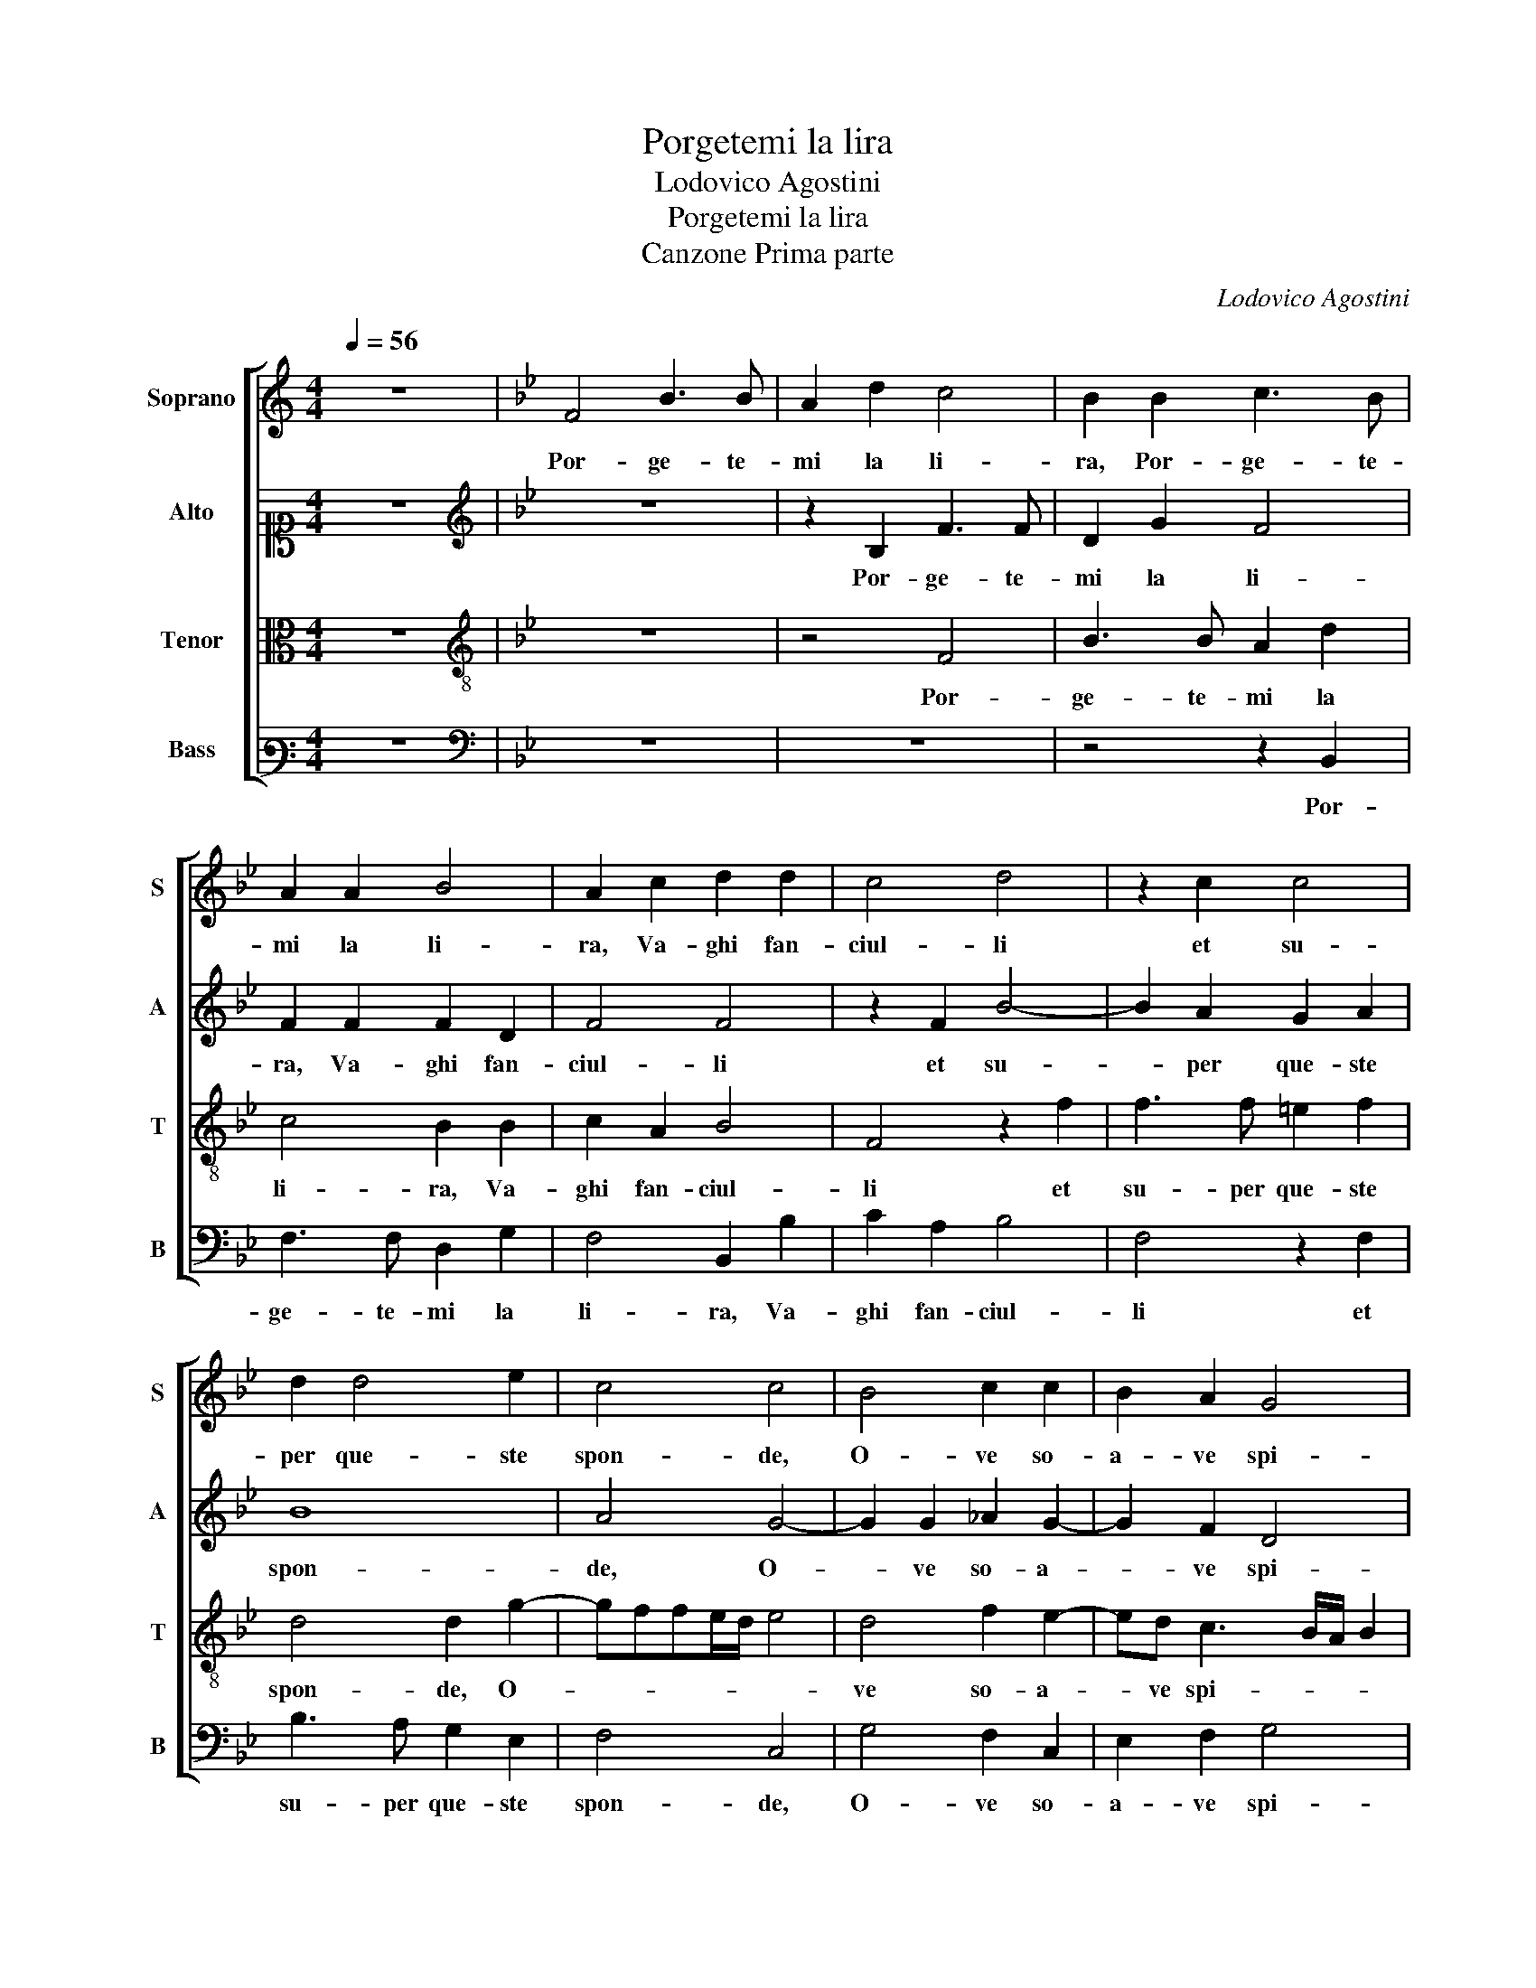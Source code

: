 X:1
T:Porgetemi la lira
T:Lodovico Agostini
T:Porgetemi la lira
T:Canzone Prima parte
C:Lodovico Agostini
%%score [ 1 2 3 4 ]
L:1/8
Q:1/4=56
M:4/4
K:C
V:1 treble nm="Soprano" snm="S"
V:2 alto1 nm="Alto" snm="A"
V:3 alto nm="Tenor" snm="T"
V:4 bass3 nm="Bass" snm="B"
V:1
 z8 |[K:Bb] F4 B3 B | A2 d2 c4 | B2 B2 c3 B | A2 A2 B4 | A2 c2 d2 d2 | c4 d4 | z2 c2 c4 | %8
w: |Por- ge- te-|mi la li-|ra, Por- ge- te-|mi la li-|ra, Va- ghi fan-|ciul- li|et su-|
 d2 d4 e2 | c4 c4 | B4 c2 c2 | B2 A2 G4 | G2 c4 A2 | A4 z2 B2 | B2 c2 d2 B2 | c3 d e4 | c2 c4 A2 | %17
w: per que- ste|spon- de,|O- ve so-|a- ve spi-|ra Ze- phi-|ro et|mo- ve fior, et|mo- ve fior|her- bet- te e|
 B4 A2 A2 | B2 F2 c4 | d4 z2 d2 | d3 =B c2 d2 | e4 d4 | z4 B4 | c6 c2 | B2 B2 B4 | %25
w: fron- de, her-|bet- te e fron-|de. E|tre- mo- lar fa|l'on- de,|Del|Tar- ro in-|ar- gen- ta-|
[M:3/4][Q:1/4=84] B6 | A2 G2 A2- | AA B2 c2- | c2 B2 B2- | BB A2 G/F/G/A/ | B4 A2 | G2 GG A>B | %32
w: te,|Can- tiam que-|* sto bel gior-|* no, Che|_ co- sì lie- * * *|* to e a-|dor- no Ci me- na'l|
 cG B B2 B | B B3/2A/4G/4A B2 | z B Bc dc | =B2 c2 c2- | cc e2 dc | B2 c f2 d | c2 d2 z B | %39
w: sol con le chio- me in-|do- ra- * * * te,|Che da che al- lu- ma il|mon- do Non|_ a- per- se gia-|mai il piu gio-|con- do, Che|
 Bc dc =B2 | c2 c3 c | e2 dc B2 | c f2 d c2 | d6 |] %44
w: da che al- lu- ma il mon-|do Non a-|per- se gia- mai|il piu gio- con-|do.|
V:2
 z8 |[K:Bb][K:treble] z8 | z2 B,2 F3 F | D2 G2 F4 | F2 F2 F2 D2 | F4 F4 | z2 F2 B4- | B2 A2 G2 A2 | %8
w: ||Por- ge- te-|mi la li-|ra, Va- ghi fan-|ciul- li|et su-|* per que- ste|
 B8 | A4 G4- | G2 G2 _A2 G2- | G2 F2 D4 | =E4 F4- | F2 F2 D2 F2 | G2 A2 B2 G2 | _A6 G2 | F4 z4 | %17
w: spon-|de, O-|* ve so- a-|* ve spi-|ra Ze-|* phi- ro et|mo- ve fior, et|mo- ve|fior|
 z4 F4 | E2 D2 F4 | F4 z2 F2 | B3 G A2 B2 | B2 A2 B4- | B4 G4 | _A6 A2 | G2 G2 F4 |[M:3/4] G6 | %26
w: her-|bet- te e fron-|de. E|tre- mo- lar fa|l'on- * de,|_ Del|Tar- ro in-|ar- gen- ta-|te,|
 F2 =E2 F2- | FF G2 _A2- | A2 G2 F2- | FF F2 ED | G2 F2 F2 | D2 =E2 F2 | GE F2 G2- | GG F2 F2 | %34
w: Can- tiam que-|* sto bel gior-|* no, Che|_ co- sì lie- to e a-|dor- no Ci|me- na'l sol|con le chio- me in-|* do- ra- te,|
 z F GA BA | G2 G2 A2- | AA B2 BG | GG A2 FB- | B/A/4G/4A B2 z F | GA BA G2 | G2 A3 A | B2 BG GG | %42
w: Che da che al- lu- ma il|mon- do Non|_ a- per- se gia-|mai il piu gio- con-|* * * * do, Che|da che al- lu- ma il mon-|do Non a-|per- se gia- mai il|
 A2 F B3/2A/4G/4A | B6 |] %44
w: piu gio- con- * * *|do.|
V:3
 z8 |[K:Bb][K:treble-8] z8 | z4 F4 | B3 B A2 d2 | c4 B2 B2 | c2 A2 B4 | F4 z2 f2 | f3 f =e2 f2 | %8
w: ||Por-|ge- te- mi la|li- ra, Va-|ghi fan- ciul-|li et|su- per que- ste|
 d4 d2 g2- | gffe/d/ e4 | d4 f2 e2- | ed c3 B/A/ B2 | c2 c4 c2 | c4 z2 B2 | e2 c2 B2 e2 | %15
w: spon- de, O-||ve so- a-|* ve spi- * * *|ra Ze- phi-|ro et|mo- ve fior, et|
 e2 f2 B4 | z4 f4 | e2 d2 c4 | B2 B2 B2 A2 | BABc d4 | G4 z4 | z4 B4 | e8 | c4 f4 | d2 e4 d2 | %25
w: mo- ve fior|her-|bet- te e fron-|de, her- bet- te e|fron- * * * *|de.|Del|Tar-|ro in- ar-|gen- ta- *|
[M:3/4] e6 | c2 c2 c2- | cc e2 e2- | e2 e2 d2- | dd c2 B2 | e2 d2 cc- | c B2 B cd | e e>dd/c/ e2 | %33
w: te,|Can- tiam que-|* sto bel gior-|* no, Che|_ co- sì lie-|to e a- dor- no Ci|_ me- na'l sol con|le chio- * * * *|
 ee c2 B2 | z d df ff | d2 =e2 f2- | ff g2 fe | d2 f c2 f | f2 f2 z d | df ff d2 | =e2 f3 f | %41
w: me in- do- ra- te,|Che da che al- lu- ma il|mon- do Non|_ a- per- se gia-|mai il piu gio-|con- do, Che|da che al- lu- ma il mon-|do Non a-|
 g2 fe d2 | f c2 f f2 | f6 |] %44
w: per- se gia- mai|il piu gio- con-|do.|
V:4
 z8 |[K:Bb][K:bass] z8 | z8 | z4 z2 B,,2 | F,3 F, D,2 G,2 | F,4 B,,2 B,2 | C2 A,2 B,4 | %7
w: |||Por-|ge- te- mi la|li- ra, Va-|ghi fan- ciul-|
 F,4 z2 F,2 | B,3 A, G,2 E,2 | F,4 C,4 | G,4 F,2 C,2 | E,2 F,2 G,4 | C,4 F,4- | F,2 F,2 B,,4 | %14
w: li et|su- per que- ste|spon- de,|O- ve so-|a- ve spi-|ra Ze-|* phi- ro|
 z4 z2 E,2 | _A,2 F,2 E,4 | z8 | z4 F,4 | G,2 B,2 F,4 | B,,8 | z8 | z8 | z4 E,4 | _A,6 F,2 | %24
w: et|mo- ve fior||her-|bet- te e fron-|de.|||Del|Tar- ro in-|
 G,2 E,2 B,4 |[M:3/4] E,6 | F,2 C,2 F,2- | F,F, E,2 _A,2- | A,2 E,2 B,2- | B,B, F,2 G,2- | %30
w: ar- gen- ta-|te,|Can- tiam que-|* sto bel gior-|* no, Che|_ co- sì lie-|
 G,A, B,2 F,2 | G, G,2 G, F,2 | C,2 B,,2 E,2 | E,E, F,2 B,,2 | z B, G,F, B,,F, | G,2 C,2 F,2- | %36
w: * to e a- dor- no|Ci me- na'l sol|con le chio-|me in- do- ra- te,|Che da che al- lu- ma il|mon- do Non|
 F,F, E,2 B,,C, | G,2 F,2 A,B, | F,2 B,,2 z B, | G,F, B,,F, G,2 | C,2 F,3 F, | E,2 B,,C, G,2 | %42
w: _ a- per- se gia-|mai il piu gio-|con- do, Che|da che al- lu- ma il mon-|do Non a-|per- se gia- mai|
 F,2 A,B, F,2 | B,,6 |] %44
w: il piu gio- con-|do.|

